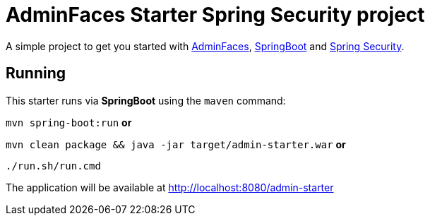 = AdminFaces Starter Spring Security project


A simple project to get you started with https://github.com/adminfaces[AdminFaces^], http://spring.io/projects/spring-boot[SpringBoot^] and http://spring.io/projects/spring-security[Spring Security^].

 
== Running

This starter runs via *SpringBoot* using the `maven` command:

 
`mvn spring-boot:run` *or* 

`mvn clean package && java -jar target/admin-starter.war` *or*

`./run.sh/run.cmd`


The application will be available at http://localhost:8080/admin-starter

  
